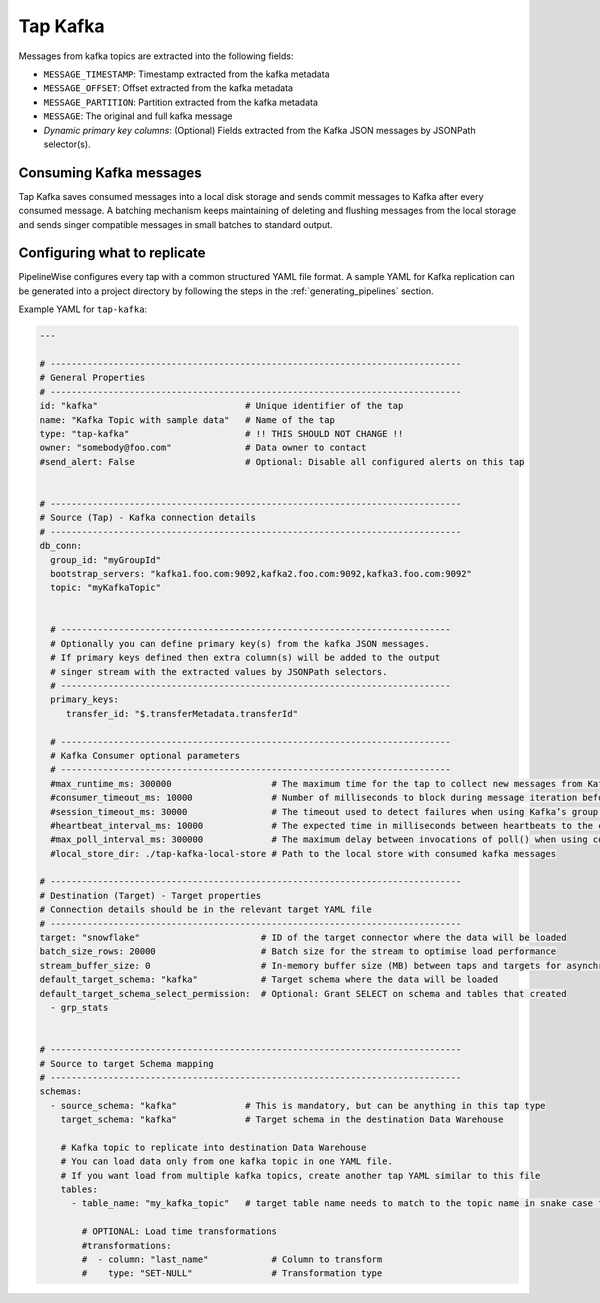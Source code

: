 
.. _tap-kafka:

Tap Kafka
---------

Messages from kafka topics are extracted into the following fields:

* ``MESSAGE_TIMESTAMP``: Timestamp extracted from the kafka metadata
* ``MESSAGE_OFFSET``: Offset extracted from the kafka metadata
* ``MESSAGE_PARTITION``: Partition extracted from the kafka metadata
* ``MESSAGE``: The original and full kafka message
* `Dynamic primary key columns`: (Optional) Fields extracted from the Kafka JSON messages by JSONPath selector(s).

Consuming Kafka messages
''''''''''''''''''''''''

Tap Kafka saves consumed messages into a local disk storage and sends commit messages to Kafka after every
consumed message. A batching mechanism keeps maintaining of deleting and flushing messages from the local storage
and sends singer compatible messages in small batches to standard output.


Configuring what to replicate
'''''''''''''''''''''''''''''

PipelineWise configures every tap with a common structured YAML file format.
A sample YAML for Kafka replication can be generated into a project directory by
following the steps in the :ref:`generating_pipelines` section.

Example YAML for ``tap-kafka``:

.. code-block:: bash

    ---

    # ------------------------------------------------------------------------------
    # General Properties
    # ------------------------------------------------------------------------------
    id: "kafka"                            # Unique identifier of the tap
    name: "Kafka Topic with sample data"   # Name of the tap
    type: "tap-kafka"                      # !! THIS SHOULD NOT CHANGE !!
    owner: "somebody@foo.com"              # Data owner to contact
    #send_alert: False                     # Optional: Disable all configured alerts on this tap


    # ------------------------------------------------------------------------------
    # Source (Tap) - Kafka connection details
    # ------------------------------------------------------------------------------
    db_conn:
      group_id: "myGroupId"
      bootstrap_servers: "kafka1.foo.com:9092,kafka2.foo.com:9092,kafka3.foo.com:9092"
      topic: "myKafkaTopic"


      # --------------------------------------------------------------------------
      # Optionally you can define primary key(s) from the kafka JSON messages.
      # If primary keys defined then extra column(s) will be added to the output
      # singer stream with the extracted values by JSONPath selectors.
      # --------------------------------------------------------------------------
      primary_keys:
         transfer_id: "$.transferMetadata.transferId"

      # --------------------------------------------------------------------------
      # Kafka Consumer optional parameters
      # --------------------------------------------------------------------------
      #max_runtime_ms: 300000                   # The maximum time for the tap to collect new messages from Kafka topic.
      #consumer_timeout_ms: 10000               # Number of milliseconds to block during message iteration before raising StopIteration
      #session_timeout_ms: 30000                # The timeout used to detect failures when using Kafka’s group management facilities.
      #heartbeat_interval_ms: 10000             # The expected time in milliseconds between heartbeats to the consumer coordinator when using Kafka’s group management facilities.
      #max_poll_interval_ms: 300000             # The maximum delay between invocations of poll() when using consumer group management.
      #local_store_dir: ./tap-kafka-local-store # Path to the local store with consumed kafka messages

    # ------------------------------------------------------------------------------
    # Destination (Target) - Target properties
    # Connection details should be in the relevant target YAML file
    # ------------------------------------------------------------------------------
    target: "snowflake"                       # ID of the target connector where the data will be loaded
    batch_size_rows: 20000                    # Batch size for the stream to optimise load performance
    stream_buffer_size: 0                     # In-memory buffer size (MB) between taps and targets for asynchronous data pipes
    default_target_schema: "kafka"            # Target schema where the data will be loaded
    default_target_schema_select_permission:  # Optional: Grant SELECT on schema and tables that created
      - grp_stats


    # ------------------------------------------------------------------------------
    # Source to target Schema mapping
    # ------------------------------------------------------------------------------
    schemas:
      - source_schema: "kafka"             # This is mandatory, but can be anything in this tap type
        target_schema: "kafka"             # Target schema in the destination Data Warehouse

        # Kafka topic to replicate into destination Data Warehouse
        # You can load data only from one kafka topic in one YAML file.
        # If you want load from multiple kafka topics, create another tap YAML similar to this file
        tables:
          - table_name: "my_kafka_topic"   # target table name needs to match to the topic name in snake case format

            # OPTIONAL: Load time transformations
            #transformations:
            #  - column: "last_name"            # Column to transform
            #    type: "SET-NULL"               # Transformation type